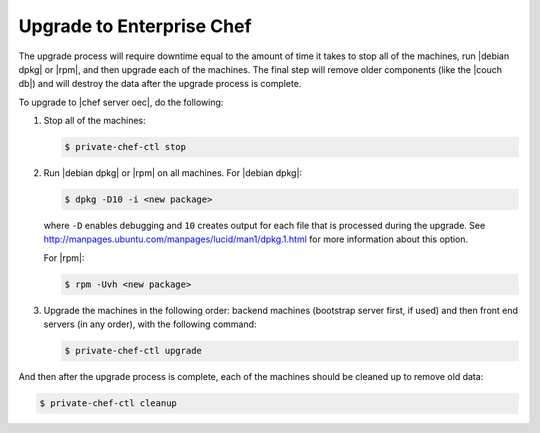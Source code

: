 =====================================================
Upgrade to Enterprise Chef
=====================================================

The upgrade process will require downtime equal to the amount of time it takes to stop all of the machines, run |debian dpkg| or |rpm|, and then upgrade each of the machines. The final step will remove older components (like the |couch db|) and will destroy the data after the upgrade process is complete.

To upgrade to |chef server oec|, do the following:

#. Stop all of the machines:

   .. code-block:: bash
      
      $ private-chef-ctl stop

#. Run |debian dpkg| or |rpm| on all machines. For |debian dpkg|:

   .. code-block:: bash
      
      $ dpkg -D10 -i <new package>

   where ``-D`` enables debugging and ``10`` creates output for each file that is processed during the upgrade. See http://manpages.ubuntu.com/manpages/lucid/man1/dpkg.1.html for more information about this option.
   
   For |rpm|:

   .. code-block:: bash
      
      $ rpm -Uvh <new package>

#. Upgrade the machines in the following order: backend machines (bootstrap server first, if used) and then front end servers (in any order), with the following command:

   .. code-block:: bash
      
      $ private-chef-ctl upgrade

And then after the upgrade process is complete, each of the machines should be cleaned up to remove old data:

.. code-block:: bash
   
   $ private-chef-ctl cleanup

